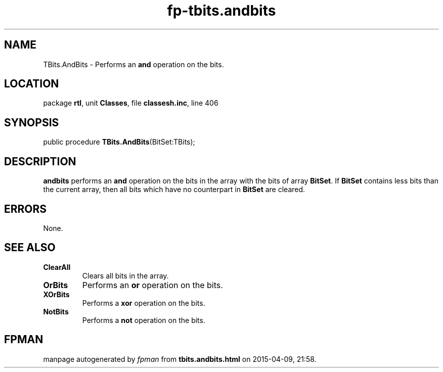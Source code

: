 .\" file autogenerated by fpman
.TH "fp-tbits.andbits" 3 "2014-03-14" "fpman" "Free Pascal Programmer's Manual"
.SH NAME
TBits.AndBits - Performs an \fBand\fR operation on the bits.
.SH LOCATION
package \fBrtl\fR, unit \fBClasses\fR, file \fBclassesh.inc\fR, line 406
.SH SYNOPSIS
public procedure \fBTBits.AndBits\fR(BitSet:TBits);
.SH DESCRIPTION
\fBandbits\fR performs an \fBand\fR operation on the bits in the array with the bits of array \fBBitSet\fR. If \fBBitSet\fR contains less bits than the current array, then all bits which have no counterpart in \fBBitSet\fR are cleared.


.SH ERRORS
None.


.SH SEE ALSO
.TP
.B ClearAll
Clears all bits in the array.
.TP
.B OrBits
Performs an \fBor\fR operation on the bits.
.TP
.B XOrBits
Performs a \fBxor\fR operation on the bits.
.TP
.B NotBits
Performs a \fBnot\fR operation on the bits.

.SH FPMAN
manpage autogenerated by \fIfpman\fR from \fBtbits.andbits.html\fR on 2015-04-09, 21:58.

